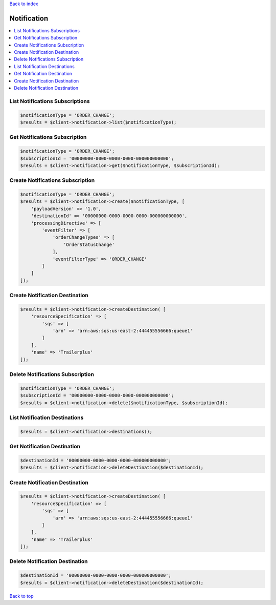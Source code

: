 .. _top:
.. title:: Notification

`Back to index <index.rst>`_

============
Notification
============

.. contents::
    :local:


List Notifications Subscriptions
````````````````````````````````

.. code-block:: php
    
    $notificationType = 'ORDER_CHANGE';
    $results = $client->notification->list($notificationType);


Get Notifications Subscription
``````````````````````````````

.. code-block:: php
    
    $notificationType = 'ORDER_CHANGE';
    $subscriptionId = '00000000-0000-0000-0000-000000000000';
    $results = $client->notification->get($notificationType, $subscriptionId);


Create Notifications Subscription
`````````````````````````````````

.. code-block:: php
    
    $notificationType = 'ORDER_CHANGE';
    $results = $client->notification->create($notificationType, [
        'payloadVersion' => '1.0',
        'destinationId' => '00000000-0000-0000-0000-000000000000',
        'processingDirective' => [
            'eventFilter' => [
                'orderChangeTypes' => [
                    'OrderStatusChange'
                ],
                'eventFilterType' => 'ORDER_CHANGE'
            ]
        ]
    ]);


Create Notification Destination
```````````````````````````````

.. code-block:: php
    
    $results = $client->notification->createDestination( [
        'resourceSpecification' => [
            'sqs' => [
                'arn' => 'arn:aws:sqs:us-east-2:444455556666:queue1'
            ]
        ],
        'name' => 'Trailerplus'
    ]);


Delete Notifications Subscription
`````````````````````````````````

.. code-block:: php
    
    $notificationType = 'ORDER_CHANGE';
    $subscriptionId = '00000000-0000-0000-0000-000000000000';
    $results = $client->notification->delete($notificationType, $subscriptionId);


List Notification Destinations
``````````````````````````````

.. code-block:: php
    
    $results = $client->notification->destinations();



Get Notification Destination
````````````````````````````

.. code-block:: php
    
    $destinationId = '00000000-0000-0000-0000-000000000000';
    $results = $client->notification->deleteDestination($destinationId);


Create Notification Destination
```````````````````````````````

.. code-block:: php
    
    $results = $client->notification->createDestination( [
        'resourceSpecification' => [
            'sqs' => [
                'arn' => 'arn:aws:sqs:us-east-2:444455556666:queue1'
            ]
        ],
        'name' => 'Trailerplus'
    ]);


Delete Notification Destination
```````````````````````````````

.. code-block:: php
    
    $destinationId = '00000000-0000-0000-0000-000000000000';
    $results = $client->notification->deleteDestination($destinationId);


`Back to top <#top>`_
